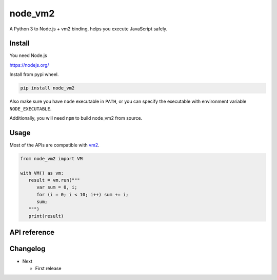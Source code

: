 node_vm2
========

A Python 3 to Node.js + vm2 binding, helps you execute JavaScript safely.

Install
-------

You need Node.js

https://nodejs.org/

Install from pypi wheel.

.. code-block::

   pip install node_vm2

Also make sure you have ``node`` executable in ``PATH``, or you can specify the executable with environment variable ``NODE_EXECUTABLE``.

Additionally, you will need ``npm`` to build node_vm2 from source.

Usage
-----

Most of the APIs are compatible with `vm2 <https://github.com/patriksimek/vm2>`__.

.. code-block:: python

   from node_vm2 import VM
   
   with VM() as vm:
      result = vm.run("""
         var sum = 0, i;
         for (i = 0; i < 10; i++) sum += i;
         sum;
      """)
      print(result)
      
API reference
-------------



Changelog
---------

-  Next

   -  First release
   